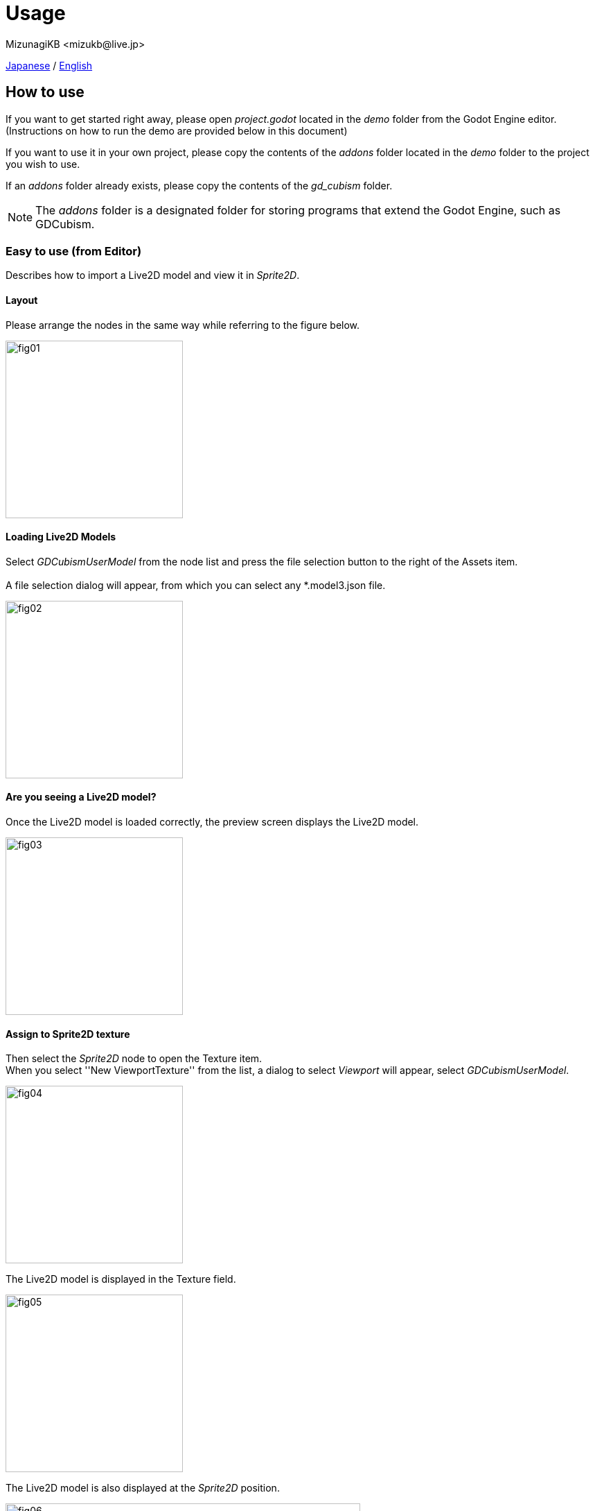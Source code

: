 = Usage
:encoding: utf-8
:lang: en
:author: MizunagiKB <mizukb@live.jp>
:copyright: 2023 MizunagiKB
:doctype: book
:source-highlighter: highlight.js
:icons: font
:experimental:
:stylesdir: ./res/theme/css
:stylesheet: mizunagi-works.css
ifdef::env-github,env-vscode[]
:adocsuffix: .adoc
endif::env-github,env-vscode[]
ifndef::env-github,env-vscode[]
:adocsuffix: .html
endif::env-github,env-vscode[]


xref:ja/usage.adoc[Japanese] / xref:en/usage.adoc[English]


== How to use

If you want to get started right away, please open _project.godot_ located in the _demo_ folder from the Godot Engine editor. (Instructions on how to run the demo are provided below in this document)

If you want to use it in your own project, please copy the contents of the _addons_ folder located in the _demo_ folder to the project you wish to use.

If an _addons_ folder already exists, please copy the contents of the _gd_cubism_ folder.

NOTE: The _addons_ folder is a designated folder for storing programs that extend the Godot Engine, such as GDCubism.


=== Easy to use (from Editor)

Describes how to import a Live2D model and view it in _Sprite2D_.


==== Layout

Please arrange the nodes in the same way while referring to the figure below.

image::usage_simple_01.png[fig01,256]


==== Loading Live2D Models

Select _GDCubismUserModel_ from the node list and press the file selection button to the right of the Assets item.
 +
 +
A file selection dialog will appear, from which you can select any *.model3.json file.

image::usage_simple_02.png[fig02,256]


==== Are you seeing a Live2D model?

Once the Live2D model is loaded correctly, the preview screen displays the Live2D model.

image::usage_simple_03.png[fig03,256]


==== Assign to Sprite2D texture

Then select the _Sprite2D_ node to open the Texture item. +
When you select ''New ViewportTexture'' from the list, a dialog to select _Viewport_ will appear, select _GDCubismUserModel_.

image::usage_simple_04.png[fig04,256]

The Live2D model is displayed in the Texture field.

image::usage_simple_05.png[fig05,256]

The Live2D model is also displayed at the _Sprite2D_ position.

image::usage_simple_06.png[fig06,512]


=== Troubleshooting

==== Model does not load properly

If the model file name is in Japanese, it will not load properly, so overwriting the file name output by the Cubism Editor and the reference in *.model3.json will work properly.

==== Blink does not occur normally

It is possible that the Ids for EyeBlink in *.model3.json is not specified. Please set it and re-export, or add ParamEyeLOpen and ParamEyeROpen to Ids.

==== Image Appears Blurry

Mipmap has been enabled for shaders from version 0.5 onwards.

If you wish to enable it, please re-import the texture being used in Live2D with Mipmap enabled.

image::usage_mipmap_01.png[mipmap01,256]

The effect of Mipmap is quite significant, however, depending on the image, it may appear blurry.

Without Mipmap Application

image::usage_mipmap_02a.jpg[mipmap02a,256]

With Mipmap Application

image::usage_mipmap_02b.jpg[mipmap02b,256]

==== Live2D Models Not Displayed When Exporting Projects

Live2D models utilize various files, which are internally processed by Live2D. Consequently, Godot Engine struggles to effectively package Live2D-related resources.

To ensure proper packaging, navigate to the Resources section in the Export screen. Here, directly specify the resources you are using and the folder containing these resources.

For detailed instructions, refer to the Resource options section in the official documentation on Exporting projects:

https://docs.godotengine.org/ja/4.x/tutorials/export/exporting_projects.html#resource-options


== About the Demo

The _demo_ folder contains the following items as samples. To run any of the samples, you will need the Live2D model of Nijiiro Mao.

This Live2D model can be downloaded from link:https://www.live2d.com[].

Please arrange the contents of the downloaded file as follows:

* (_demo/addons/gd_cubism/example/res/live2d_)
** mao_pro_jp
*** runtime
**** expressions
***** ...
**** map_pro_t02.4096
***** ...
**** motions
***** ...
**** mao_pro_t02.cdi3.json
**** mao_pro_t02.moc3
**** mao_pro_t02.model3.json
**** mao_pro_t02.physics3.json
**** mao_pro_t02.pose3.json
*** mao_pro_t02.can3
*** mao_pro_t02.cmo3

If you want to try with your own model, please place the output referring to the above in _demo/addons/gd_cubism/example/res/live2d_.


=== Related Documentation

* xref:ja/custom/motion.adoc[]


=== Description of the Demo

[cols="1,1",frame=none,grid=none]
|===
^|Name ^|Desc

|demo_effect_custom_01.tscn
|This is a sample using _GDCubismEffectCustom_.

|demo_effect_custom_02.tscn
|This is a sample using _GDCubismEffectCustom_.

|demo_effect_custom_03.tscn
|This is a sample using _GDCubismEffectCustom_. It performs a simple lip sync, moving the mouth according to the volume.

|demo_effect_custom_target_pooint.tscn
|This is a sample using _GDCubismEffectTargetPoint_. The Live2D model will look in the direction of the mouse position.

|demo_effect_hit_area.tscn
|This is a sample using _GDCubismEffectHitArea_. It also serves as a usage sample for the _HitArea_ set in the Live2D model.

|demo_simple.tscn
|This is a sample that displays the Live2D model only with a combination of Nodes.

|demo_transparent.tscn
|This is a sample that displays only the character by making the surroundings of the Live2D model transparent.

|viewer.tscn
|This is a sample that also serves as a simple viewer. You can play _Expression_ and _Motion_.

|===

NOTE: The program is available in both GDScript and C# versions. You can check the operation by replacing the script assigned to the tscn file.


== API Reference / C# Support status

GDCubism provides a variety of classes. Please refer to the document linked below for how to use it.

[cols="^1,^1,^1",frame=none,grid=none]
|===
|GDScript Class |C# Class |Features

|link:./api/gd_cubism_effect{adocsuffix}[GDCubismEffect]
|GDCubismEffectCS
|-

|link:./api/gd_cubism_effect_breath{adocsuffix}[GDCubismEffectBreath]
|GDCubismEffectBreathCS
|△

|link:./api/gd_cubism_effect_custom{adocsuffix}[GDCubismEffectCustom]
|GDCubismEffectCustomCS
|△

|link:./api/gd_cubism_effect_eye_blink{adocsuffix}[GDCubismEffectEyeBlink]
|GDCubismEffectEyeBlinkCS
|△

|link:./api/gd_cubism_effect_hit_area{adocsuffix}[GDCubismEffectHitArea]
|GDCubismEffectHitAreaCS
|△

|link:./api/gd_cubism_effect_target_point{adocsuffix}[GDCubismEffectTargetPoint]
|GDCubismEffectTargetPointCS
|△

|link:./api/gd_cubism_motion_entry{adocsuffix}[GDCubismMotionEntry]
|GDCubismMotionEntryCS
|x

|link:./api/gd_cubism_motion_queue_entry_handle{adocsuffix}[GDCubismMotionQueueEntryHandle]
|GDCubismMotionQueueEntryHadleCS
|x

|link:./api/gd_cubism_value_abs{adocsuffix}[GDCubismValueAbs]
|GDCubismValueAbsCS
|-

|link:./api/gd_cubism_parameter{adocsuffix}[GDCubismParameter]
|GDCubismParameterCS
|○

|link:./api/gd_cubism_part_opacity{adocsuffix}[GDCubismPartOpacity]
|GDCubismPartOpacityCS
|○

|link:./api/gd_cubism_user_model{adocsuffix}[GDCubismUserModel]
|GDCubismUserModelCS
|○
|===
